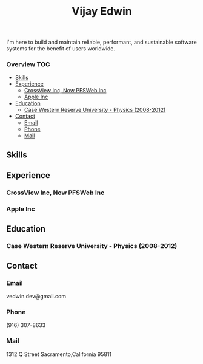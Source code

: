 # -*- mode:org -*-
#+TITLE: Vijay Edwin
#+STARTUP: indent
#+OPTIONS: toc:nil
I'm here to build and maintain reliable, performant, and sustainable software systems for the benefit of users worldwide.
  
*** Overview                                                            :TOC:
  - [[#skills][Skills]]
  - [[#experience][Experience]]
    - [[#crossview-inc-now-pfsweb-inc][CrossView Inc, Now PFSWeb Inc]]
    - [[#apple-inc][Apple Inc]]
  - [[#education][Education]]
    - [[#case-western-reserve-university---physics-2008-2012][Case Western Reserve University - Physics (2008-2012)]]
  - [[#contact][Contact]]
    - [[#email][Email]]
    - [[#phone][Phone]]
    - [[#mail][Mail]]

** Skills
** Experience
*** CrossView Inc, Now PFSWeb Inc
*** Apple Inc
** Education
*** Case Western Reserve University - Physics (2008-2012)
** Contact
*** Email
    vedwin.dev@gmail.com
*** Phone
    (916) 307-8633   
*** Mail
    1312 Q Street
    Sacramento,California 95811

